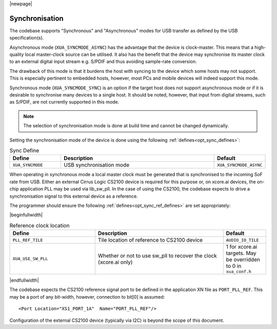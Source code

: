 
|newpage|

Synchronisation
===============

The codebase supports "Synchronous" and "Asynchronous" modes for USB transfer as defined by the
USB specification(s).

Asynchronous mode (``XUA_SYNCMODE_ASYNC``) has the advantage that the device is clock-master. This means that
a high-quality local master-clock source can be utilised. It also has the benefit that the device may
synchronise its master clock to an external digital input stream e.g. S/PDIF and thus avoiding sample-rate
conversion.

The drawback of this mode is that it burdens the host with syncing to the device which some hosts
may not support. This is especially pertinent to embedded hosts, however, most PCs and mobile devices
will indeed support this mode.

Synchronous mode (``XUA_SYNCMODE_SYNC``) is an option if the target host does not support asynchronous mode
or if it is desirable to synchronise many devices to a single host. It should be noted, however, that input
from digital streams, such as S/PDIF, are not currently supported in this mode.

.. note::

   The selection of synchronisation mode is done at build time and cannot be changed dynamically.

Setting the synchronisation mode of the device is done using the following :ref:`defines<opt_sync_defines>`:

.. _opt_sync_defines:

.. list-table:: Sync Define
   :header-rows: 1
   :widths: 20 60 20

   * - Define
     - Description
     - Default
   * - ``XUA_SYNCMODE``
     - USB synchronisation mode
     - ``XUA_SYNCMODE_ASYNC``

When operating in synchronous mode a local master clock must be generated that is synchronised to the incoming
SoF rate from USB. Either an external Cirrus Logic CS2100 device is required for this purpose
or, on xcore.ai devices, the on-chip application PLL may be used via lib_sw_pll.
In the case of using the CS2100, the codebase expects to drive a synchronisation signal to this external device
as a reference.

The programmer should ensure the following :ref:`defines<opt_sync_ref_defines>` are set appropriately:

.. _opt_sync_ref_defines:

|beginfullwidth|

.. list-table:: Reference clock location
   :header-rows: 1
   :widths: 40 60 20

   * - Define
     - Description
     - Default
   * - ``PLL_REF_TILE``
     - Tile location of reference to CS2100 device
     - ``AUDIO_IO_TILE``
   * - ``XUA_USE_SW_PLL``
     - Whether or not to use sw_pll to recover the clock (xcore.ai only)
     - 1 for xcore.ai targets. May be overridden to 0 in ``xua_conf.h``

|endfullwidth|

The codebase expects the CS2100 reference signal port to be defined in the application XN file as ``PORT_PLL_REF``.
This may be a port of any bit-width, however, connection to bit[0] is assumed::

    <Port Location="XS1_PORT_1A"  Name="PORT_PLL_REF"/>

Configuration of the external CS2100 device (typically via I2C) is beyond the scope of this document.

